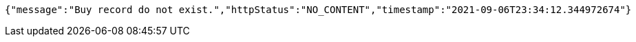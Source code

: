 [source,options="nowrap"]
----
{"message":"Buy record do not exist.","httpStatus":"NO_CONTENT","timestamp":"2021-09-06T23:34:12.344972674"}
----
